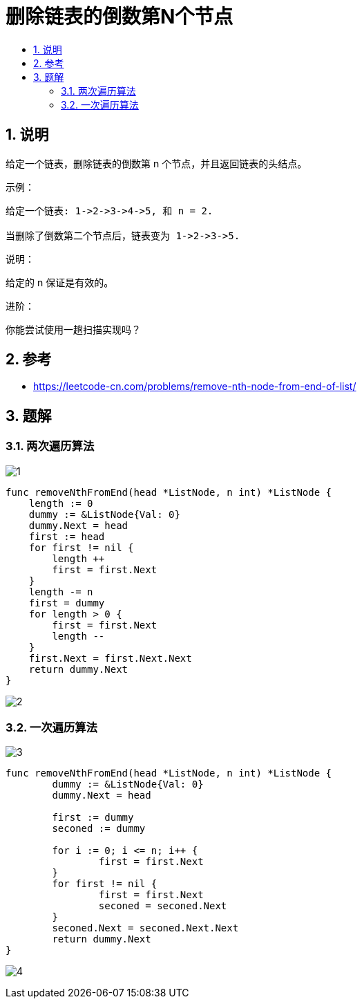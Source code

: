 = 删除链表的倒数第N个节点
:toc:
:toclevels: 5
:toc-title:
:sectnums:


== 说明
给定一个链表，删除链表的倒数第 n 个节点，并且返回链表的头结点。

示例：
```
给定一个链表: 1->2->3->4->5, 和 n = 2.

当删除了倒数第二个节点后，链表变为 1->2->3->5.
```
说明：

给定的 n 保证是有效的。

进阶：

你能尝试使用一趟扫描实现吗？

== 参考
- https://leetcode-cn.com/problems/remove-nth-node-from-end-of-list/

== 题解
=== 两次遍历算法
image:images/1.jpg[]

```go
func removeNthFromEnd(head *ListNode, n int) *ListNode {
    length := 0
    dummy := &ListNode{Val: 0}
    dummy.Next = head
    first := head
    for first != nil {
        length ++
        first = first.Next
    }
    length -= n
    first = dummy
    for length > 0 {
        first = first.Next
        length --
    }
    first.Next = first.Next.Next
    return dummy.Next
}
```

image:images/2.jpg[]

=== 一次遍历算法
image:images/3.jpg[]

```go
func removeNthFromEnd(head *ListNode, n int) *ListNode {
	dummy := &ListNode{Val: 0}
	dummy.Next = head

	first := dummy
	seconed := dummy

	for i := 0; i <= n; i++ {
		first = first.Next
	}
	for first != nil {
		first = first.Next
		seconed = seconed.Next
	}
	seconed.Next = seconed.Next.Next
	return dummy.Next
}
```

image:images/4.jpg[]